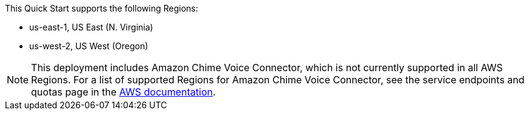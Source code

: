 This Quick Start supports the following Regions:

* us-east-1, US East (N. Virginia) 
* us-west-2, US West (Oregon) 

NOTE: This deployment includes Amazon Chime Voice Connector, which is not currently supported in all AWS Regions. For a list of supported Regions for Amazon Chime Voice Connector, see the service endpoints and quotas page in the https://docs.aws.amazon.com/general/latest/gr/chime.html[AWS documentation^].